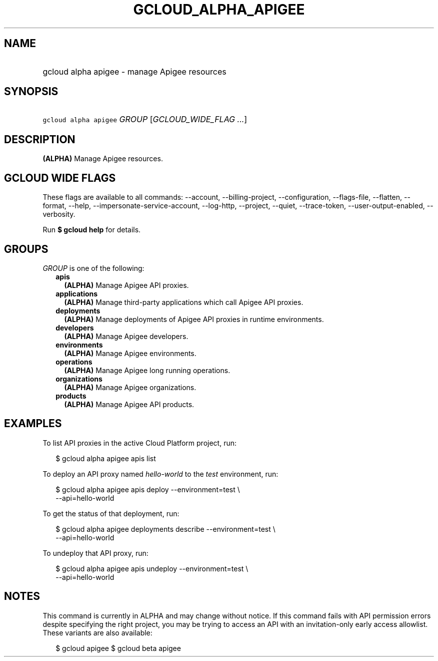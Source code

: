 
.TH "GCLOUD_ALPHA_APIGEE" 1



.SH "NAME"
.HP
gcloud alpha apigee \- manage Apigee resources



.SH "SYNOPSIS"
.HP
\f5gcloud alpha apigee\fR \fIGROUP\fR [\fIGCLOUD_WIDE_FLAG\ ...\fR]



.SH "DESCRIPTION"

\fB(ALPHA)\fR Manage Apigee resources.



.SH "GCLOUD WIDE FLAGS"

These flags are available to all commands: \-\-account, \-\-billing\-project,
\-\-configuration, \-\-flags\-file, \-\-flatten, \-\-format, \-\-help,
\-\-impersonate\-service\-account, \-\-log\-http, \-\-project, \-\-quiet,
\-\-trace\-token, \-\-user\-output\-enabled, \-\-verbosity.

Run \fB$ gcloud help\fR for details.



.SH "GROUPS"

\f5\fIGROUP\fR\fR is one of the following:

.RS 2m
.TP 2m
\fBapis\fR
\fB(ALPHA)\fR Manage Apigee API proxies.

.TP 2m
\fBapplications\fR
\fB(ALPHA)\fR Manage third\-party applications which call Apigee API proxies.

.TP 2m
\fBdeployments\fR
\fB(ALPHA)\fR Manage deployments of Apigee API proxies in runtime environments.

.TP 2m
\fBdevelopers\fR
\fB(ALPHA)\fR Manage Apigee developers.

.TP 2m
\fBenvironments\fR
\fB(ALPHA)\fR Manage Apigee environments.

.TP 2m
\fBoperations\fR
\fB(ALPHA)\fR Manage Apigee long running operations.

.TP 2m
\fBorganizations\fR
\fB(ALPHA)\fR Manage Apigee organizations.

.TP 2m
\fBproducts\fR
\fB(ALPHA)\fR Manage Apigee API products.


.RE
.sp

.SH "EXAMPLES"

To list API proxies in the active Cloud Platform project, run:

.RS 2m
$ gcloud alpha apigee apis list
.RE

To deploy an API proxy named \f5\fIhello\-world\fR\fR to the \f5\fItest\fR\fR
environment, run:

.RS 2m
$ gcloud alpha apigee apis deploy \-\-environment=test \e
    \-\-api=hello\-world
.RE

To get the status of that deployment, run:

.RS 2m
$ gcloud alpha apigee deployments describe \-\-environment=test \e
    \-\-api=hello\-world
.RE

To undeploy that API proxy, run:

.RS 2m
$ gcloud alpha apigee apis undeploy \-\-environment=test \e
    \-\-api=hello\-world
.RE



.SH "NOTES"

This command is currently in ALPHA and may change without notice. If this
command fails with API permission errors despite specifying the right project,
you may be trying to access an API with an invitation\-only early access
allowlist. These variants are also available:

.RS 2m
$ gcloud apigee
$ gcloud beta apigee
.RE

